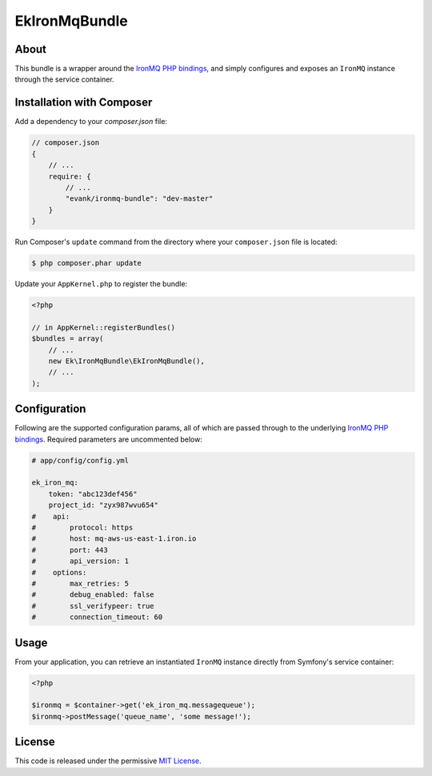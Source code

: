 Ek\IronMqBundle
=====================

About
-----

This bundle is a wrapper around the `IronMQ PHP bindings`_, and simply
configures and exposes an ``IronMQ`` instance through the service container.

Installation with Composer
--------------------------

Add a dependency to your `composer.json` file:

.. code-block :: js

    // composer.json
    {
        // ...
        require: {
            // ...
            "evank/ironmq-bundle": "dev-master"
        }
    }

Run Composer's ``update`` command from the directory where your
``composer.json`` file is located:

.. code-block :: bash

    $ php composer.phar update

Update your ``AppKernel.php`` to register the bundle:

.. code-block :: php

    <?php

    // in AppKernel::registerBundles()
    $bundles = array(
        // ...
        new Ek\IronMqBundle\EkIronMqBundle(),
        // ...
    );

Configuration
-------------

Following are the supported configuration params, all of which are passed
through to the underlying `IronMQ PHP bindings`_. Required parameters are
uncommented below:

.. code-block :: yml

    # app/config/config.yml

    ek_iron_mq:
        token: "abc123def456"
        project_id: "zyx987wvu654"
    #    api:
    #        protocol: https
    #        host: mq-aws-us-east-1.iron.io
    #        port: 443
    #        api_version: 1
    #    options:
    #        max_retries: 5
    #        debug_enabled: false
    #        ssl_verifypeer: true
    #        connection_timeout: 60

Usage
-----

From your application, you can retrieve an instantiated ``IronMQ`` instance
directly from Symfony's service container:

.. code-block :: php

    <?php

    $ironmq = $container->get('ek_iron_mq.messagequeue');
    $ironmq->postMessage('queue_name', 'some message!');

License
-------

This code is released under the permissive `MIT License`_.

.. _IronMQ PHP bindings: https://github.com/iron-io/iron_mq_php
.. _MIT license: http://en.wikipedia.org/wiki/MIT_License
